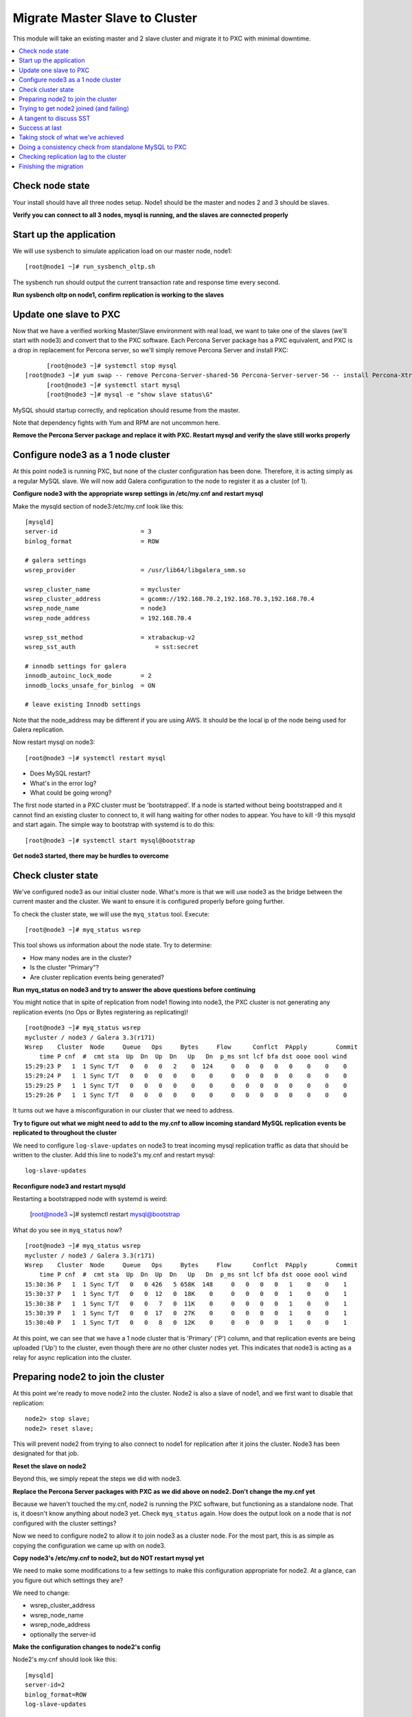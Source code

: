 Migrate Master Slave to Cluster
=========================================

This module will take an existing master and 2 slave cluster and migrate it to PXC with minimal downtime.  

.. contents:: 
   :backlinks: entry
   :local:


Check node state
----------------------------------

Your install should have all three nodes setup.  Node1 should be the master and nodes 2 and 3 should be slaves.  

**Verify you can connect to all 3 nodes, mysql is running, and the slaves are connected properly**


Start up the application
----------------------------------

We will use sysbench to simulate application load on our master node, node1::

  [root@node1 ~]# run_sysbench_oltp.sh

The sysbench run should output the current transaction rate and response time every second.  

**Run sysbench oltp on node1, confirm replication is working to the slaves**


Update one slave to PXC
------------------------

Now that we have a verified working Master/Slave environment with real load, we want to take one of the slaves (we'll start with node3) and convert that to the PXC software.  Each Percona Server package has a PXC equivalent, and PXC is a drop in replacement for Percona server, so we'll simply remove Percona Server and install PXC::

	[root@node3 ~]# systemctl stop mysql
  [root@node3 ~]# yum swap -- remove Percona-Server-shared-56 Percona-Server-server-56 -- install Percona-XtraDB-Cluster-shared-56 Percona-XtraDB-Cluster-server-56
	[root@node3 ~]# systemctl start mysql
	[root@node3 ~]# mysql -e "show slave status\G"

MySQL should startup correctly, and replication should resume from the master.   

Note that dependency fights with Yum and RPM are not uncommon here.  

**Remove the Percona Server package and replace it with PXC.  Restart mysql and verify the slave still works properly**


Configure node3 as a 1 node cluster
------------------------------------

At this point node3 is running PXC, but none of the cluster configuration has been done.  Therefore, it is acting simply as a regular MySQL slave.  We will now add Galera configuration to the node to register it as a cluster (of 1).  

**Configure node3 with the appropriate wsrep settings in /etc/my.cnf and restart mysql**

Make the mysqld section of node3:/etc/my.cnf look like this::

	[mysqld]
	server-id                       = 3
	binlog_format                   = ROW

	# galera settings
	wsrep_provider                  = /usr/lib64/libgalera_smm.so

	wsrep_cluster_name              = mycluster
	wsrep_cluster_address           = gcomm://192.168.70.2,192.168.70.3,192.168.70.4
	wsrep_node_name                 = node3
	wsrep_node_address              = 192.168.70.4

	wsrep_sst_method                = xtrabackup-v2
	wsrep_sst_auth		            = sst:secret

	# innodb settings for galera
	innodb_autoinc_lock_mode        = 2
	innodb_locks_unsafe_for_binlog  = ON

	# leave existing Innodb settings

Note that the node_address may be different if you are using AWS.  It should be the local ip of the node being used for Galera replication.

Now restart mysql on node3::

	[root@node3 ~]# systemctl restart mysql

- Does MySQL restart?  
- What's in the error log?
- What could be going wrong?

The first node started in a PXC cluster must be 'bootstrapped'. If a node is started without being bootstrapped and it cannot find an existing cluster to connect to, it will hang waiting for other nodes to appear.  You have to kill -9 this mysqld and start again. The simple way to bootstrap with systemd is to do this::

  [root@node3 ~]# systemctl start mysql@bootstrap
	

**Get node3 started, there may be hurdles to overcome**

Check cluster state
--------------------

We've configured node3 as our initial cluster node.  What's more is that we will use node3 as the bridge between the current master and the cluster.  We want to ensure it is configured properly before going further.  

To check the cluster state, we will use the ``myq_status`` tool.  Execute::

	[root@node3 ~]# myq_status wsrep

This tool shows us information about the node state.  Try to determine:

- How many nodes are in the cluster?
- Is the cluster "Primary"?
- Are cluster replication events being generated?

**Run myq_status on node3 and try to answer the above questions before continuing**

You might notice that in spite of replication from node1 flowing into node3, the PXC cluster is not generating any replication events (no Ops or Bytes registering as replicating)!  

::

	[root@node3 ~]# myq_status wsrep
	mycluster / node3 / Galera 3.3(r171)
	Wsrep    Cluster  Node     Queue   Ops     Bytes     Flow      Conflct  PApply        Commit
	    time P cnf  #  cmt sta  Up  Dn  Up  Dn   Up   Dn  p_ms snt lcf bfa dst oooe oool wind
	15:29:23 P   1  1 Sync T/T   0   0   0   2    0  124     0   0   0   0   0    0    0    0
	15:29:24 P   1  1 Sync T/T   0   0   0   0    0    0     0   0   0   0   0    0    0    0
	15:29:25 P   1  1 Sync T/T   0   0   0   0    0    0     0   0   0   0   0    0    0    0
	15:29:26 P   1  1 Sync T/T   0   0   0   0    0    0     0   0   0   0   0    0    0    0


It turns out we have a misconfiguration in our cluster that we need to address.  

**Try to figure out what we might need to add to the my.cnf to allow incoming standard MySQL replication events be replicated to throughout the cluster**

We need to configure ``log-slave-updates`` on node3 to treat incoming mysql replication traffic as data that should be written to the cluster.  Add this line to node3's my.cnf and restart mysql::

	log-slave-updates

**Reconfigure node3 and restart mysqld**

Restarting a bootstrapped node with systemd is weird:

	[root@node3 ~]# systemctl restart mysql@bootstrap

What do you see in ``myq_status`` now?

::

	[root@node3 ~]# myq_status wsrep
	mycluster / node3 / Galera 3.3(r171)
	Wsrep    Cluster  Node     Queue   Ops     Bytes     Flow      Conflct  PApply        Commit
	    time P cnf  #  cmt sta  Up  Dn  Up  Dn   Up   Dn  p_ms snt lcf bfa dst oooe oool wind
	15:30:36 P   1  1 Sync T/T   0   0 426   5 658K  148     0   0   0   0   1    0    0    1
	15:30:37 P   1  1 Sync T/T   0   0  12   0  18K    0     0   0   0   0   1    0    0    1
	15:30:38 P   1  1 Sync T/T   0   0   7   0  11K    0     0   0   0   0   1    0    0    1
	15:30:39 P   1  1 Sync T/T   0   0  17   0  27K    0     0   0   0   0   1    0    0    1
	15:30:40 P   1  1 Sync T/T   0   0   8   0  12K    0     0   0   0   0   1    0    0    1



At this point, we can see that we have a 1 node cluster that is 'Primary' ('P') column, and that replication events are being uploaded ('Up') to the cluster, even though there are no other cluster nodes yet.  This indicates that node3 is acting as a relay for async replication into the cluster.


Preparing node2 to join the cluster
----------------------------------

At this point we're ready to move node2 into the cluster.  Node2 is also a slave of node1, and we first want to disable that replication::

	node2> stop slave;
	node2> reset slave;

This will prevent node2 from trying to also connect to node1 for replication after it joins the cluster.  Node3 has been designated for that job.  

**Reset the slave on node2**

Beyond this, we simply repeat the steps we did with node3.

**Replace the Percona Server packages with PXC as we did above on node2.  Don't change the my.cnf yet**

Because we haven't touched the my.cnf, node2 is running the PXC software, but functioning as a standalone node.  That is, it doesn't know anything about node3 yet.  Check ``myq_status`` again.  How does the output look on a node that is *not* configured with the cluster settings?

Now we need to configure node2 to allow it to join node3 as a cluster node.  For the most part, this is as simple as copying the configuration we came up with on node3.  

**Copy node3's /etc/my.cnf to node2, but do NOT restart mysql yet**

We need to make some modifications to a few settings to make this configuration appropriate for node2.  At a glance, can you figure out which settings they are?

We need to change:

- wsrep_cluster_address
- wsrep_node_name
- wsrep_node_address
- optionally the server-id

**Make the configuration changes to node2's config**

Node2's my.cnf should look like this::

	[mysqld]
	server-id=2
	binlog_format=ROW
	log-slave-updates

	# galera settings
	wsrep_provider                  = /usr/lib/libgalera_smm.so

	wsrep_cluster_name              = mycluster
	wsrep_cluster_address           = gcomm://192.168.70.2,192.168.70.3,192.168.70.4
	wsrep_node_name                 = node2
	wsrep_node_address              = 192.168.70.3

	wsrep_sst_method                = xtrabackup-v2
	wsrep_sst_auth		            = sst:secret

	# innodb settings for galera
	innodb_autoinc_lock_mode         =  2
	innodb_locks_unsafe_for_binlog  = ON
	

wsrep_node_name
	By convention, simply the short hostname of the node.  This just needs to be unique across all nodes in the cluster.

wsrep_node_address
	The IP address we're using for all Galera work.  In our case this is eth1, but it could be your primary eth0 address in a normal environment.

wsrep_cluster_address
	Describes how this node needs to connect to the cluster.  Note this contains the ips of all 3 of our nodes.  Eventually we will need to set this on all the nodes, but for now it's sufficient to set it here.  Note that this setting does *not* determine cluster membership.  It simply tells the node where it might find running cluster nodes.

	Also note that we set this to 'gcomm://' on node3 when we first started the cluster.  This option tells a node it is ok for it to form a new cluster by itself.  If this is not present, then any node trying to restart without finding another already running cluster node will fail.  This process is called *bootstrapping* the cluster.

wsrep_sst_auth
	Note we are setting this to use a specific SST user.  If this is not set it defaults to the root user with no password.

**Do NOT restart mysql on node3 yet**


Trying to get node2 joined (and failing)
-----------------------------------------

So, it seems we're ready to restart node2.  When we restart mysql there's a lot of things that will happen, and it will be worth having windows open watching some things.  They include:

- myq_status' wsrep report on node3
- /var/lib/mysql/error.log on both node3 and node2
- the output of 'ps axf' on node3 and node2 while node2 is trying to start

Now, let's restart mysql on node2 and see what happens::

	[root@node2 ~]# systemctl restart mysql

- Does the init script report a successful start?
- What seems to happen to node3's state?
- Does node2's mysql start?  Does it keep running?

**Restart mysql on node2 and try to answer the above questions.  MySQL should ultimately fail, but you should be able to repeat the restart a few times so you can see what's going on**

Node2 is not able to join the cluster for some reason.  To figure out why, we need to take a slight tangent.


A tangent to discuss SST
--------------------------------

When a new node joins a cluster, it receives a state snapshot transfer (SST) from an existing member of the cluster.  In our case, node3 is the only valid node in the cluster, so it will be the *donor* node, and node2 will be our *joiner* node.  

If you watch ``myq_status`` you should see node3 enter the *donor* state for a bit, and then go back to *Sync*.  You should also see the node count go from 1 to 2 and back to 1 (see the *#* column).

An SST is actually just a full backup.  In our case, we configured our ``wsrep_sst_method`` to be xtrabackup-v2.  This is taking a hot backup of node3 and streaming it to node2.  

In our case, this is failing for some reason. If you watched the process list ('px axf') on node3, you might have seen xtrabackup running.  When a donor node runs xtrabackup, a log is generated in /var/lib/mysql/innobackup.backup.log.  We should check here for an indication of what happened. 

**Check the donor node's (node3) xtrabackup SST log file to see if there are any errors**

If I check the innobackup.backup.log on node3 again, I see this error::

	ERROR: Failed to connect to MySQL server: DBI connect(';mysql_read_default_file=/etc/my.cnf;mysql_read_default_group=xtrabackup;mysql_socket=/var/lib/mysql/mysql.sock','sst',...) failed: Access denied for user 'sst'@'localhost' (using password: YES) at /usr//bin/innobackupex line 1601


Xtrabackup requires `mysql access <http://www.percona.com/doc/percona-xtrabackup/innobackupex/privileges.html#permissions-and-privileges-needed>`_ to take it's backup, but we haven't configured that.

We first need to setup a user on node3::

	node3> GRANT RELOAD, LOCK TABLES, REPLICATION CLIENT ON *.* TO 'sst'@'localhost' IDENTIFIED BY 'secret';


**Create an SST user on node3 with the appropriate privileges, ensure the right wsrep_sst_auth setting is in your my.cnf files and retry mysql on node2 again**

- Does it work this time?
- What might have we forgotten?

After we add the ``wsrep_sst_auth`` setting, we need to restart mysql on node3.  

**Reset node3 again and restart mysql so the sst auth setting applies**

**Keep working on debugging node2's SST until it works**


Success at last
----------------

It can be a fight to get that first SST to work right and the above hopefully illustrates both some common problems, and some methodology to diagnosing the problem.  The good news is that once you get things figured out the first time, it's typically very easy to get an SST the first time on subsequent nodes.  

So, now we have a 2 node cluster.  Check out some things to see what they look like:

- innobackup.backup.log on node3 (look at what a successful donation log looks like)
- innobackup.prepare.log on node2
- The mysql error logs on both node2 and node3
- myq_status output on node2 and node3

**Go over the status of both nodes and familiarize yourself with how it looks when things succeed**

Is data from node1 flowing to both nodes in the cluster?


Taking stock of what we've achieved
------------------------------------

So, to take stock of where we are.  We have our existing production database on node1 taking writes from our (simulated) application.  These writes are flowing via standard async MySQL replication from node1 (master) to node3 (slave).  node3 and node2 are linked by the cluster replication.  

At this point in a production migration, we'd likely want to pause and make sure we were ready to migrate.  This might include:

- Verifying the data on our production master matches our new cluster
- Checking to ensure mysql replication can keep up until we migrate
- Tuning the cluster
- QA and testing the cluster

Some of these are more involved than others, but let's do a few.


Doing a consistency check from standalone MySQL to PXC
------------------------------------------------------------------------

For this we will use pt-table-checksum.  Simply run pt-table-checksum on the master::

	[root@node1 ~]# pt-table-checksum

**Run pt-table-checksum from node1**

This will output all the tables being checked.  If you setup a mysql user that can connect to all the nodes from the master, it will correctly report differences on the slave(s).  However, let's not trouble with that and just check the results directly on node3::

	node3> SELECT db, tbl, SUM(this_cnt) AS total_rows, COUNT(*) AS chunks FROM percona.checksums WHERE ( master_cnt <> this_cnt OR master_crc <> this_crc OR ISNULL(master_crc) <> ISNULL(this_crc)) GROUP BY db, tbl;

An empty set here means no diffs.  Look at the raw output of the table to see what it found::

	node3> select * from percona.checksums;

This table contains information about "this" node (node3) and the master (node1).  Scan the checksum (crc) and count (cnt) columns to spot differences.

**Query the percona.checksums table on node3 and look for any differences**

- Do you see any differences?
- Why might there be differences in the mysql.* tables?
- Can you account for any other differences?
- How could you repair differences in there were (or are) any?

**If there are any differences, try to repair them**


Checking replication lag to the cluster
----------------------------------------

Node3 is a slave to node1, and we can certainly check ``SHOW SLAVE STATUS\G`` to see if there are any replication problems.  

**Check SHOW SLAVE STATUS on node3 to see if replication is working**

However, we can't use SHOW SLAVE STATUS to check if there is any lag to the other cluster node: node2.  A more programmatic way to check replication lag is to use pt-heartbeat::

	[root@node1 ~]# pt-heartbeat --update --database percona --create-table

We can check the heartbeat by querying the percona.heartbeat table, or by running the pt-heartbeat command on node2 and node3::

	[root@node2 mysql]# pt-heartbeat --monitor --database percona --master-server-id=1
	0.00s [  0.00s,  0.00s,  0.00s ]
	0.00s [  0.00s,  0.00s,  0.00s ]
	0.00s [  0.00s,  0.00s,  0.00s ]
	0.00s [  0.00s,  0.00s,  0.00s ]
	0.00s [  0.00s,  0.00s,  0.00s ]
	0.00s [  0.00s,  0.00s,  0.00s ]

**Run pt-heartbeat on node1 and check the lag on node2 and node3**

Try a few more experiments with the heartbeat::

- Stop the heartbeat tool on node1 and see how that affects the output on node2 and node3
- Stop replication on node3 (STOP SLAVE) for a while, then restart it.  How long does it take to catch up?


Finishing the migration
-------------------------

Let's suppose we have done all our testing and validation.  How should we migrate our application to the cluster?

Here's some possible steps:

#. Shutdown the application pointing to node1
#. Shutdown (and RESET) replication on node3 from node1
#. Startup the application pointing to node3
#. Rebuild node1 as another member of the cluster

- Do these steps make sense?
- What else might you want to do?
- How can you minimize the downtime?
- Is there any rollback?

*Migrate your application to run against node3.  Minimize downtime. Migrate node1 to the cluster*

